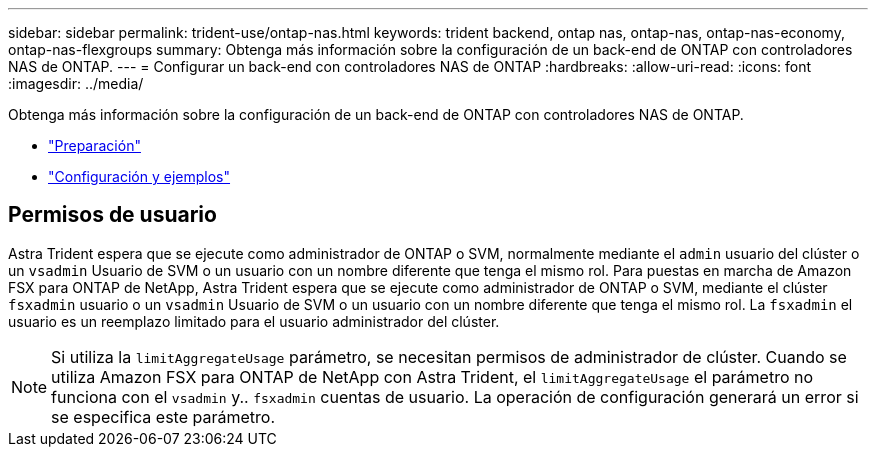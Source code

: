 ---
sidebar: sidebar 
permalink: trident-use/ontap-nas.html 
keywords: trident backend, ontap nas, ontap-nas, ontap-nas-economy, ontap-nas-flexgroups 
summary: Obtenga más información sobre la configuración de un back-end de ONTAP con controladores NAS de ONTAP. 
---
= Configurar un back-end con controladores NAS de ONTAP
:hardbreaks:
:allow-uri-read: 
:icons: font
:imagesdir: ../media/


Obtenga más información sobre la configuración de un back-end de ONTAP con controladores NAS de ONTAP.

* link:ontap-nas-prep.html["Preparación"^]
* link:ontap-nas-examples.html["Configuración y ejemplos"^]




== Permisos de usuario

Astra Trident espera que se ejecute como administrador de ONTAP o SVM, normalmente mediante el `admin` usuario del clúster o un `vsadmin` Usuario de SVM o un usuario con un nombre diferente que tenga el mismo rol. Para puestas en marcha de Amazon FSX para ONTAP de NetApp, Astra Trident espera que se ejecute como administrador de ONTAP o SVM, mediante el clúster `fsxadmin` usuario o un `vsadmin` Usuario de SVM o un usuario con un nombre diferente que tenga el mismo rol. La `fsxadmin` el usuario es un reemplazo limitado para el usuario administrador del clúster.


NOTE: Si utiliza la `limitAggregateUsage` parámetro, se necesitan permisos de administrador de clúster. Cuando se utiliza Amazon FSX para ONTAP de NetApp con Astra Trident, el `limitAggregateUsage` el parámetro no funciona con el `vsadmin` y.. `fsxadmin` cuentas de usuario. La operación de configuración generará un error si se especifica este parámetro.
